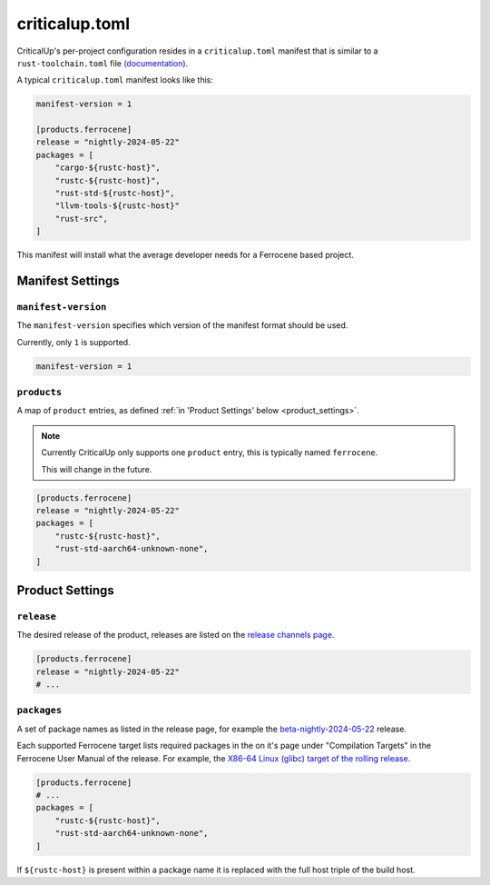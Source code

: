 .. SPDX-FileCopyrightText: The Ferrocene Developers
.. SPDX-License-Identifier: MIT OR Apache-2.0

.. _criticalup_toml:

criticalup.toml
===============

CriticalUp's per-project configuration resides in a ``criticalup.toml``
manifest that is similar to a ``rust-toolchain.toml`` file
`(documentation) <https://rust-lang.github.io/rustup/overrides.html#the-toolchain-file>`__.

A typical ``criticalup.toml`` manifest looks like this:

.. code-block::

    manifest-version = 1

    [products.ferrocene]
    release = "nightly-2024-05-22"
    packages = [
        "cargo-${rustc-host}",
        "rustc-${rustc-host}",
        "rust-std-${rustc-host}",
        "llvm-tools-${rustc-host}"
        "rust-src",
    ]

This manifest will install what the average developer needs for a Ferrocene
based project.


Manifest Settings
-----------------


``manifest-version``
^^^^^^^^^^^^^^^^^^^^

The ``manifest-version`` specifies which version of the manifest format should be used.

Currently, only ``1`` is supported.

.. code-block::
    
    manifest-version = 1


``products``
^^^^^^^^^^^^

A map of ``product`` entries, as defined :ref:`in 'Product Settings' below
<product_settings>`.

.. note::
    
    Currently CriticalUp only supports one ``product`` entry, this is typically
    named ``ferrocene``.

    This will change in the future.

.. code-block::

    [products.ferrocene]
    release = "nightly-2024-05-22"
    packages = [
        "rustc-${rustc-host}",
        "rust-std-aarch64-unknown-none",
    ]


.. _product_settings:

Product Settings
----------------

``release``
^^^^^^^^^^^

The desired release of the product, releases are listed on the `release
channels page <https://releases.ferrocene.dev/ferrocene/index.html>`_.


.. code-block::

    [products.ferrocene]
    release = "nightly-2024-05-22"
    # ...

``packages``
^^^^^^^^^^^^

A set of package names as listed in the release page, for example the `beta-nightly-2024-05-22
<https://releases.ferrocene.dev/ferrocene/files/nightly-2024-05-22/index.html>`_
release.

Each supported Ferrocene target lists required packages in the on it's page
under "Compilation Targets" in the Ferrocene User Manual of the release. For
example, the `X86-64 Linux (glibc) target of the rolling release
<https://docs.ferrocene.dev/rolling/user-manual/targets/x86_64-unknown-linux-gnu.html#archives-to-install>`_.

.. code-block::

    [products.ferrocene]
    # ...
    packages = [
        "rustc-${rustc-host}",
        "rust-std-aarch64-unknown-none",
    ]

If ``${rustc-host}`` is present within a package name it is replaced with the
full host triple of the build host.